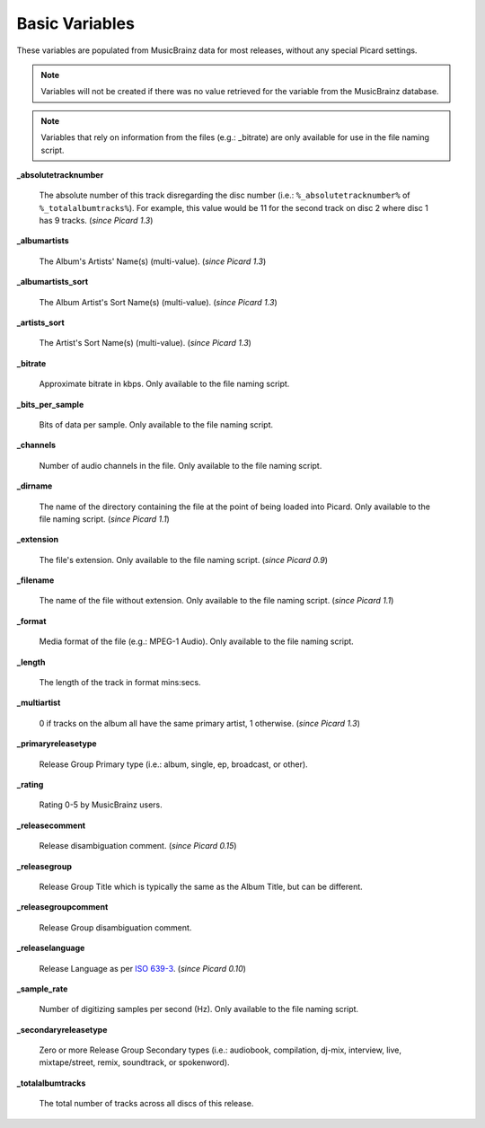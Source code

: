 .. MusicBrainz Picard Documentation Project
.. Prepared in 2020 by Bob Swift (bswift@rsds.ca)
.. This MusicBrainz Picard User Guide is licensed under CC0 1.0
.. A copy of the license is available at https://creativecommons.org/publicdomain/zero/1.0

.. TODO: Expand definitions

.. TODO: Note which tags are not provided by Picard

Basic Variables
===============

.. index::
   single: variables; basic

These variables are populated from MusicBrainz data for most releases, without any special Picard settings.

.. note::

   Variables will not be created if there was no value retrieved for the variable from the MusicBrainz database.

.. note::

   Variables that rely on information from the files (e.g.: _bitrate) are only available for use in the file naming script.

**_absolutetracknumber**

    The absolute number of this track disregarding the disc number (i.e.: ``%_absolutetracknumber%`` of ``%_totalalbumtracks%``).
    For example, this value would be 11 for the second track on disc 2 where disc 1 has 9 tracks. (*since Picard 1.3*)

**_albumartists**

    The Album's Artists' Name(s) (multi-value). (*since Picard 1.3*)

**_albumartists_sort**

    The Album Artist's Sort Name(s) (multi-value). (*since Picard 1.3*)

**_artists_sort**

    The Artist's Sort Name(s) (multi-value). (*since Picard 1.3*)

**_bitrate**

    Approximate bitrate in kbps.  Only available to the file naming script.

**_bits_per_sample**

    Bits of data per sample.  Only available to the file naming script.

**_channels**

    Number of audio channels in the file.  Only available to the file naming script.

**_dirname**

    The name of the directory containing the file at the point of being loaded into Picard.  Only available to the file naming script. (*since Picard 1.1*)

**_extension**

    The file's extension.  Only available to the file naming script. (*since Picard 0.9*)

**_filename**

    The name of the file without extension.  Only available to the file naming script. (*since Picard 1.1*)

**_format**

    Media format of the file (e.g.: MPEG-1 Audio).  Only available to the file naming script.

**_length**

    The length of the track in format mins:secs.

**_multiartist**

    0 if tracks on the album all have the same primary artist, 1 otherwise. (*since Picard 1.3*)

.. _ref_primaryreleasetype:

**_primaryreleasetype**

    Release Group Primary type (i.e.: album, single, ep, broadcast, or other).

**_rating**

    Rating 0-5 by MusicBrainz users.

**_releasecomment**

    Release disambiguation comment. (*since Picard 0.15*)

**_releasegroup**

    Release Group Title which is typically the same as the Album Title, but can be different.

**_releasegroupcomment**

    Release Group disambiguation comment.

**_releaselanguage**

    Release Language as per `ISO 639-3 <https://en.wikipedia.org/wiki/ISO_639-3>`_. (*since Picard 0.10*)

**_sample_rate**

    Number of digitizing samples per second (Hz).  Only available to the file naming script.

.. _ref_secondaryreleasetype:

**_secondaryreleasetype**

    Zero or more Release Group Secondary types (i.e.: audiobook, compilation, dj-mix, interview, live, mixtape/street, remix, soundtrack, or spokenword).

**_totalalbumtracks**

    The total number of tracks across all discs of this release.
